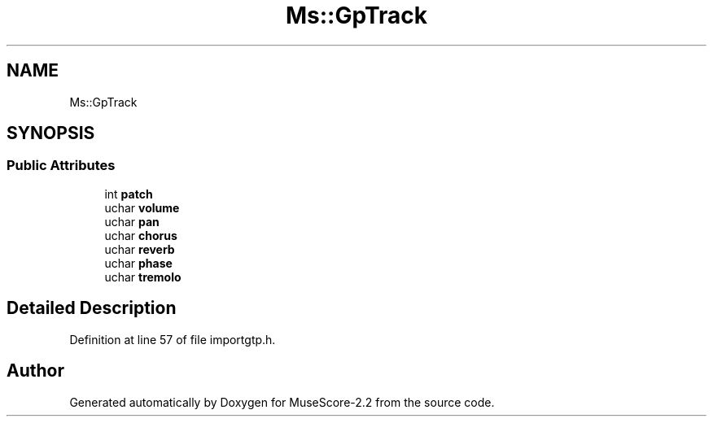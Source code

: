 .TH "Ms::GpTrack" 3 "Mon Jun 5 2017" "MuseScore-2.2" \" -*- nroff -*-
.ad l
.nh
.SH NAME
Ms::GpTrack
.SH SYNOPSIS
.br
.PP
.SS "Public Attributes"

.in +1c
.ti -1c
.RI "int \fBpatch\fP"
.br
.ti -1c
.RI "uchar \fBvolume\fP"
.br
.ti -1c
.RI "uchar \fBpan\fP"
.br
.ti -1c
.RI "uchar \fBchorus\fP"
.br
.ti -1c
.RI "uchar \fBreverb\fP"
.br
.ti -1c
.RI "uchar \fBphase\fP"
.br
.ti -1c
.RI "uchar \fBtremolo\fP"
.br
.in -1c
.SH "Detailed Description"
.PP 
Definition at line 57 of file importgtp\&.h\&.

.SH "Author"
.PP 
Generated automatically by Doxygen for MuseScore-2\&.2 from the source code\&.
